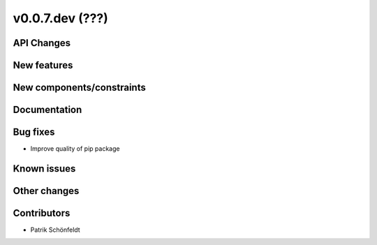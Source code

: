 v0.0.7.dev (???)
================

API Changes
-----------

New features
------------

New components/constraints
--------------------------

Documentation
-------------

Bug fixes
---------

* Improve quality of pip package


Known issues
------------

Other changes
-------------

Contributors
------------

* Patrik Schönfeldt

